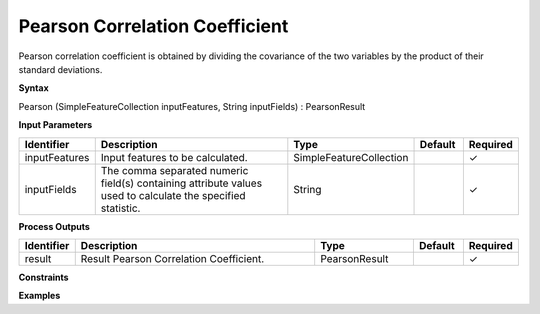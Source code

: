 .. _pearsoncorrelation:

Pearson Correlation Coefficient
===============================

Pearson correlation coefficient is obtained by dividing the covariance of the two variables by the product of their standard deviations.

**Syntax**

Pearson (SimpleFeatureCollection inputFeatures, String inputFields) : PearsonResult

**Input Parameters**

.. list-table::
   :widths: 10 50 20 10 10

   * - **Identifier**
     - **Description**
     - **Type**
     - **Default**
     - **Required**

   * - inputFeatures
     - Input features to be calculated.
     - SimpleFeatureCollection
     - 
     - ✓

   * - inputFields
     - The comma separated numeric field(s) containing attribute values used to calculate the specified statistic.
     - String
     - 
     - ✓

**Process Outputs**

.. list-table::
   :widths: 10 50 20 10 10

   * - **Identifier**
     - **Description**
     - **Type**
     - **Default**
     - **Required**

   * - result
     - Result Pearson Correlation Coefficient.
     - PearsonResult
     - 
     - ✓

**Constraints**

 

**Examples**

